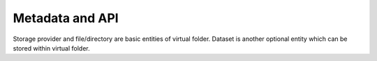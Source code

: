 Metadata and API
================

Storage provider and file/directory are basic entities of virtual
folder. Dataset is another optional entity which can be stored within
virtual folder.
